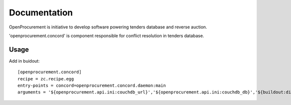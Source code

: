 Documentation
=============

OpenProcurement is initiative to develop software 
powering tenders database and reverse auction.

'openprocurement.concord' is component responsible for 
conflict resolution in tenders database.


Usage
-----

Add in buidout::

  [openprocurement.concord]
  recipe = zc.recipe.egg
  entry-points = concord=openprocurement.concord.daemon:main
  arguments = '${openprocurement.api.ini:couchdb_url}','${openprocurement.api.ini:couchdb_db}','${buildout:directory}/var/${:_buildout_section_name_}.status'
